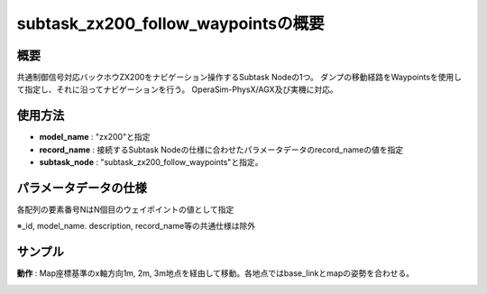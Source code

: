 subtask_zx200_follow_waypointsの概要
===================================

概要
-----------
共通制御信号対応バックホウZX200をナビゲーション操作するSubtask Nodeの1つ。
ダンプの移動経路をWaypointsを使用して指定し、それに沿ってナビゲーションを行う。
OperaSim-PhysX/AGX及び実機に対応。

使用方法
-----------
- **model_name** : "zx200"と指定
- **record_name** : 接続するSubtask Nodeの仕様に合わせたパラメータデータのrecord_nameの値を指定
- **subtask_node** :  "subtask_zx200_follow_waypoints"と指定。

.. image:: ../images/SubtaskZx200FollowWaypoints.png
   :alt: SubtaskZx200FollowWaypoints
   :width: 400px
   :align: center  
  
.. raw:: html

.. raw:: html

   <br><br>

パラメータデータの仕様
-----------

各配列の要素番号NはN個目のウェイポイントの値として指定

.. image:: ../images/DB_SubtaskFollowWaypoints.png
   :alt: DB_SubtaskFollowWaypoints
   :width: 300px
   :align: center  

※_id, model_name. description, record_name等の共通仕様は除外

サンプル
-----------

**動作** : Map座標基準のx軸方向1m, 2m, 3m地点を経由して移動。各地点ではbase_linkとmapの姿勢を合わせる。

.. image:: ../images/Sample_SubtaskZx200NavigateAnywhere.svg
   :alt: Sample_SubtaskZx200NavigateAnywhere
   :width: 400px
   :align: center  
